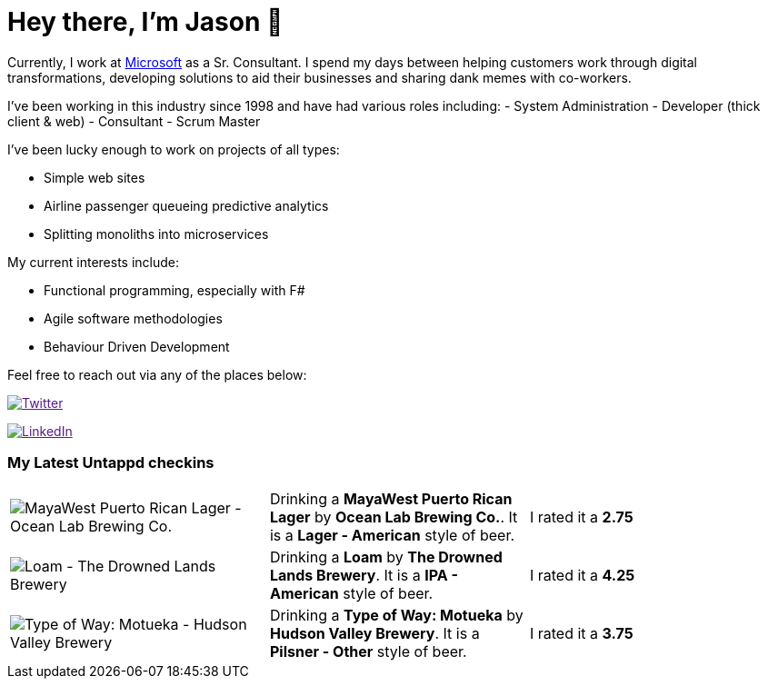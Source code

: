 ﻿# Hey there, I'm Jason 👋

Currently, I work at https://microsoft.com[Microsoft] as a Sr. Consultant. I spend my days between helping customers work through digital transformations, developing solutions to aid their businesses and sharing dank memes with co-workers. 

I've been working in this industry since 1998 and have had various roles including: 
- System Administration
- Developer (thick client & web)
- Consultant
- Scrum Master

I've been lucky enough to work on projects of all types:

- Simple web sites
- Airline passenger queueing predictive analytics
- Splitting monoliths into microservices

My current interests include:

- Functional programming, especially with F#
- Agile software methodologies
- Behaviour Driven Development

Feel free to reach out via any of the places below:

image:https://img.shields.io/twitter/follow/jtucker?style=flat-square&color=blue["Twitter",link="https://twitter.com/jtucker]

image:https://img.shields.io/badge/LinkedIn-Let's%20Connect-blue["LinkedIn",link="https://linkedin.com/in/jatucke]

### My Latest Untappd checkins

|====
// untappd beer
| image:https://untappd.akamaized.net/photos/2022_04_12/aa5e2736c3f3694a7131e6cb8246c9d8_200x200.jpg[MayaWest Puerto Rican Lager - Ocean Lab Brewing Co.] | Drinking a *MayaWest Puerto Rican Lager* by *Ocean Lab Brewing Co.*. It is a *Lager - American* style of beer. | I rated it a *2.75*
| image:https://untappd.akamaized.net/photos/2022_04_11/96726d2a7692567f3115410e47f3186c_200x200.jpg[Loam - The Drowned Lands Brewery] | Drinking a *Loam* by *The Drowned Lands Brewery*. It is a *IPA - American* style of beer. | I rated it a *4.25*
| image:https://untappd.akamaized.net/photos/2022_04_10/2b5fd781a11c807480ad01ba9f3a96f3_200x200.jpg[Type of Way: Motueka - Hudson Valley Brewery] | Drinking a *Type of Way: Motueka* by *Hudson Valley Brewery*. It is a *Pilsner - Other* style of beer. | I rated it a *3.75*
// untappd end